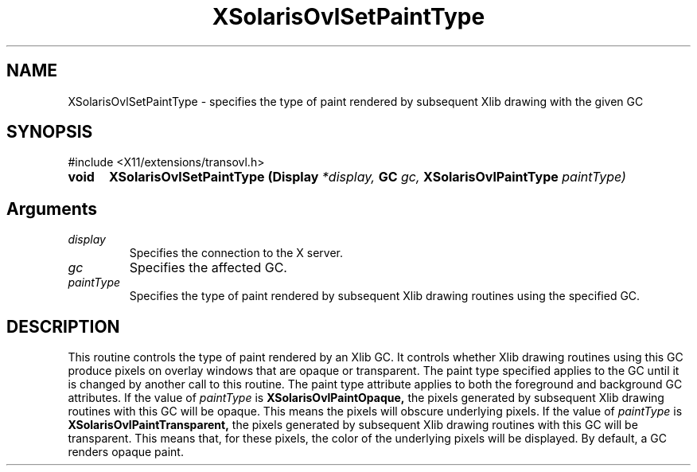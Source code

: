 .\" Copyright 2008 Sun Microsystems, Inc.  All rights reserved.
.\" Use is subject to license terms.
.\"
.\" Permission is hereby granted, free of charge, to any person obtaining a
.\" copy of this software and associated documentation files (the "Software"),
.\" to deal in the Software without restriction, including without limitation
.\" the rights to use, copy, modify, merge, publish, distribute, sublicense,
.\" and/or sell copies of the Software, and to permit persons to whom the
.\" Software is furnished to do so, subject to the following conditions:
.\"
.\" The above copyright notice and this permission notice (including the next
.\" paragraph) shall be included in all copies or substantial portions of the
.\" Software.
.\"
.\" THE SOFTWARE IS PROVIDED "AS IS", WITHOUT WARRANTY OF ANY KIND, EXPRESS OR
.\" IMPLIED, INCLUDING BUT NOT LIMITED TO THE WARRANTIES OF MERCHANTABILITY,
.\" FITNESS FOR A PARTICULAR PURPOSE AND NONINFRINGEMENT.  IN NO EVENT SHALL
.\" THE AUTHORS OR COPYRIGHT HOLDERS BE LIABLE FOR ANY CLAIM, DAMAGES OR OTHER
.\" LIABILITY, WHETHER IN AN ACTION OF CONTRACT, TORT OR OTHERWISE, ARISING
.\" FROM, OUT OF OR IN CONNECTION WITH THE SOFTWARE OR THE USE OR OTHER
.\" DEALINGS IN THE SOFTWARE.
.\"
.TH XSolarisOvlSetPaintType __libmansuffix__ __xorgversion__ "X FUNCTIONS"
.IX "XSolarisOvlSetPaintType" "" "\f3XSolarisOvlSetPaintType\f1(3) \(em specifies the type of paint rendered by subsequent Xlib drawing with the given GC.
.SH NAME
XSolarisOvlSetPaintType \- specifies the type of paint rendered by subsequent Xlib drawing with the given GC
.SH SYNOPSIS
.LP
\&#include <X11/extensions/transovl.h>

.IP \f3void\f1 5n
.B XSolarisOvlSetPaintType
.B (Display
.I *display,
.B GC
.I gc,
.B XSolarisOvlPaintType
.I paintType)
.SH Arguments
.TP
.I display
Specifies the connection to the X server.
.TP
.I gc
Specifies the affected GC.
.TP
.I paintType
Specifies the type of paint rendered by subsequent Xlib drawing
routines using the specified GC.
.SH DESCRIPTION
This routine controls the type of paint rendered by an Xlib GC.
It controls whether Xlib drawing routines using this GC produce
pixels on overlay windows that are opaque or transparent.
The paint type specified applies to the GC until it is changed by
another call to this routine. The paint type attribute applies to
both the foreground and background GC attributes.
If the value of
.I paintType
is
.B XSolarisOvlPaintOpaque,
the pixels generated by subsequent Xlib drawing routines with this
GC will be opaque.  This means the pixels will obscure underlying pixels.
If the value of
.I paintType
is
.B XSolarisOvlPaintTransparent,
the pixels generated by subsequent Xlib drawing routines with this GC
will be transparent. This means that, for these pixels, the color of the
underlying pixels will be displayed.
By default, a GC renders opaque paint.
